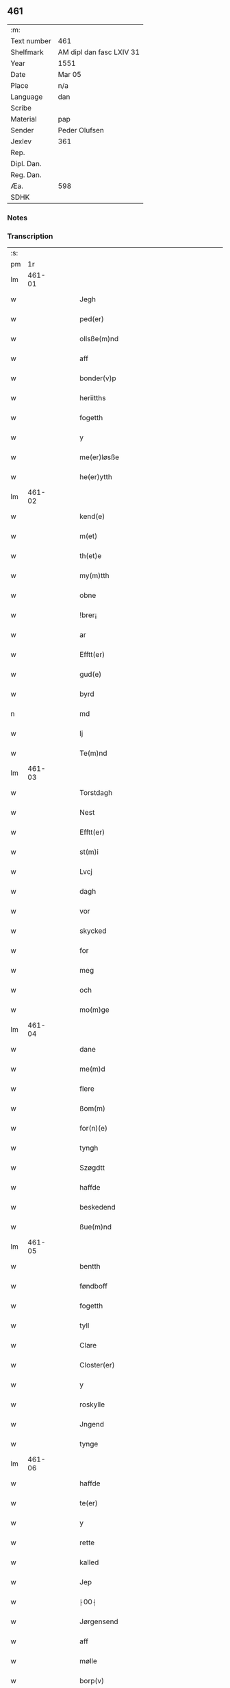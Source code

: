 ** 461
| :m:         |                          |
| Text number | 461                      |
| Shelfmark   | AM dipl dan fasc LXIV 31 |
| Year        | 1551                     |
| Date        | Mar 05                   |
| Place       | n/a                      |
| Language    | dan                      |
| Scribe      |                          |
| Material    | pap                      |
| Sender      | Peder Olufsen            |
| Jexlev      | 361                      |
| Rep.        |                          |
| Dipl. Dan.  |                          |
| Reg. Dan.   |                          |
| Æa.         | 598                      |
| SDHK        |                          |

*** Notes


*** Transcription
| :s: |        |   |   |   |   |                                           |                               |   |   |   |   |     |   |   |   |               |
| pm  |     1r |   |   |   |   |                                           |                               |   |   |   |   |     |   |   |   |               |
| lm  | 461-01 |   |   |   |   |                                           |                               |   |   |   |   |     |   |   |   |               |
| w   |        |   |   |   |   | Jegh                                      | Jegh                          |   |   |   |   | dan |   |   |   |        461-01 |
| w   |        |   |   |   |   | ped(er)                                   | ped                          |   |   |   |   | dan |   |   |   |        461-01 |
| w   |        |   |   |   |   | ollsße(m)nd                               | ollſße̅nd                      |   |   |   |   | dan |   |   |   |        461-01 |
| w   |        |   |   |   |   | aff                                       | aff                           |   |   |   |   | dan |   |   |   |        461-01 |
| w   |        |   |   |   |   | bonder(v)p                                | bondeꝛͮp                       |   |   |   |   | dan |   |   |   |        461-01 |
| w   |        |   |   |   |   | heriitths                                 | heꝛiitth                     |   |   |   |   | dan |   |   |   |        461-01 |
| w   |        |   |   |   |   | fogetth                                   | fogetth                       |   |   |   |   | dan |   |   |   |        461-01 |
| w   |        |   |   |   |   | y                                         | ÿ                             |   |   |   |   | dan |   |   |   |        461-01 |
| w   |        |   |   |   |   | me(er)løsße                               | meløſße                      |   |   |   |   | dan |   |   |   |        461-01 |
| w   |        |   |   |   |   | he(er)ytth                                | heÿtth                       |   |   |   |   | dan |   |   |   |        461-01 |
| lm  | 461-02 |   |   |   |   |                                           |                               |   |   |   |   |     |   |   |   |               |
| w   |        |   |   |   |   | kend(e)                                   | ken                          |   |   |   |   | dan |   |   |   |        461-02 |
| w   |        |   |   |   |   | m(et)                                     | mꝫ                            |   |   |   |   | dan |   |   |   |        461-02 |
| w   |        |   |   |   |   | th(et)e                                   | thꝫe                          |   |   |   |   | dan |   |   |   |        461-02 |
| w   |        |   |   |   |   | my(m)tth                                  | mÿ̅tth                         |   |   |   |   | dan |   |   |   |        461-02 |
| w   |        |   |   |   |   | obne                                      | obne                          |   |   |   |   | dan |   |   |   |        461-02 |
| w   |        |   |   |   |   | !brer¡                                    | !bꝛeꝛ¡                        |   |   |   |   | dan |   |   |   |        461-02 |
| w   |        |   |   |   |   | ar                                        | ar                            |   |   |   |   | dan |   |   |   |        461-02 |
| w   |        |   |   |   |   | Efftt(er)                                 | Efftt                        |   |   |   |   | dan |   |   |   |        461-02 |
| w   |        |   |   |   |   | gud(e)                                    | gu                           |   |   |   |   | dan |   |   |   |        461-02 |
| w   |        |   |   |   |   | byrd                                      | bÿꝛd                          |   |   |   |   | dan |   |   |   |        461-02 |
| n   |        |   |   |   |   | md                                        | md                            |   |   |   |   | dan |   |   |   |        461-02 |
| w   |        |   |   |   |   | lj                                        | lj                            |   |   |   |   | dan |   |   |   |        461-02 |
| w   |        |   |   |   |   | Te(m)nd                                   | Te̅nd                          |   |   |   |   | dan |   |   |   |        461-02 |
| lm  | 461-03 |   |   |   |   |                                           |                               |   |   |   |   |     |   |   |   |               |
| w   |        |   |   |   |   | Torstdagh                                 | Toꝛſtdagh                     |   |   |   |   | dan |   |   |   |        461-03 |
| w   |        |   |   |   |   | Nest                                      | Neſt                          |   |   |   |   | dan |   |   |   |        461-03 |
| w   |        |   |   |   |   | Efftt(er)                                 | Efftt                        |   |   |   |   | dan |   |   |   |        461-03 |
| w   |        |   |   |   |   | st(m)i                                    | ſt̅i                           |   |   |   |   | dan |   |   |   |        461-03 |
| w   |        |   |   |   |   | Lvcj                                      | Lvcj                          |   |   |   |   | dan |   |   |   |        461-03 |
| w   |        |   |   |   |   | dagh                                      | dagh                          |   |   |   |   | dan |   |   |   |        461-03 |
| w   |        |   |   |   |   | vor                                       | voꝛ                           |   |   |   |   | dan |   |   |   |        461-03 |
| w   |        |   |   |   |   | skycked                                   | ſkÿcked                       |   |   |   |   | dan |   |   |   |        461-03 |
| w   |        |   |   |   |   | for                                       | foꝛ                           |   |   |   |   | dan |   |   |   |        461-03 |
| w   |        |   |   |   |   | meg                                       | meg                           |   |   |   |   | dan |   |   |   |        461-03 |
| w   |        |   |   |   |   | och                                       | och                           |   |   |   |   | dan |   |   |   |        461-03 |
| w   |        |   |   |   |   | mo(m)ge                                   | mo̅ge                          |   |   |   |   | dan |   |   |   |        461-03 |
| lm  | 461-04 |   |   |   |   |                                           |                               |   |   |   |   |     |   |   |   |               |
| w   |        |   |   |   |   | dane                                      | dane                          |   |   |   |   | dan |   |   |   |        461-04 |
| w   |        |   |   |   |   | me(m)d                                    | me̅d                           |   |   |   |   | dan |   |   |   |        461-04 |
| w   |        |   |   |   |   | flere                                     | fleꝛe                         |   |   |   |   | dan |   |   |   |        461-04 |
| w   |        |   |   |   |   | ßom(m)                                    | ßom̅                           |   |   |   |   | dan |   |   |   |        461-04 |
| w   |        |   |   |   |   | for(n)(e)                                 | foꝛᷠͤ                           |   |   |   |   | dan |   |   |   |        461-04 |
| w   |        |   |   |   |   | tyngh                                     | tÿngh                         |   |   |   |   | dan |   |   |   |        461-04 |
| w   |        |   |   |   |   | Szøgdtt                                   | zøgdtt                       |   |   |   |   | dan |   |   |   |        461-04 |
| w   |        |   |   |   |   | haffde                                    | haffde                        |   |   |   |   | dan |   |   |   |        461-04 |
| w   |        |   |   |   |   | beskedend                                 | beſkedend                     |   |   |   |   | dan |   |   |   |        461-04 |
| w   |        |   |   |   |   | ßue(m)nd                                  | ßűe̅nd                         |   |   |   |   | dan |   |   |   |        461-04 |
| lm  | 461-05 |   |   |   |   |                                           |                               |   |   |   |   |     |   |   |   |               |
| w   |        |   |   |   |   | bentth                                    | bentth                        |   |   |   |   | dan |   |   |   |        461-05 |
| w   |        |   |   |   |   | føndboff                                  | føndboff                      |   |   |   |   | dan |   |   |   |        461-05 |
| w   |        |   |   |   |   | fogetth                                   | fogetth                       |   |   |   |   | dan |   |   |   |        461-05 |
| w   |        |   |   |   |   | tyll                                      | tyll                          |   |   |   |   | dan |   |   |   |        461-05 |
| w   |        |   |   |   |   | Clare                                     | Claꝛe                         |   |   |   |   | dan |   |   |   |        461-05 |
| w   |        |   |   |   |   | Closter(er)                               | Cloſteꝛ                      |   |   |   |   | dan |   |   |   |        461-05 |
| w   |        |   |   |   |   | y                                         | ÿ                             |   |   |   |   | dan |   |   |   |        461-05 |
| w   |        |   |   |   |   | roskylle                                  | ꝛoſkylle                      |   |   |   |   | dan |   |   |   |        461-05 |
| w   |        |   |   |   |   | Jngend                                    | Jngend                        |   |   |   |   | dan |   |   |   |        461-05 |
| w   |        |   |   |   |   | tynge                                     | tÿnge                         |   |   |   |   | dan |   |   |   |        461-05 |
| lm  | 461-06 |   |   |   |   |                                           |                               |   |   |   |   |     |   |   |   |               |
| w   |        |   |   |   |   | haffde                                    | haffde                        |   |   |   |   | dan |   |   |   |        461-06 |
| w   |        |   |   |   |   | te(er)                                    | te                           |   |   |   |   | dan |   |   |   |        461-06 |
| w   |        |   |   |   |   | y                                         | ÿ                             |   |   |   |   | dan |   |   |   |        461-06 |
| w   |        |   |   |   |   | rette                                     | ꝛette                         |   |   |   |   | dan |   |   |   |        461-06 |
| w   |        |   |   |   |   | kalled                                    | kalled                        |   |   |   |   | dan |   |   |   |        461-06 |
| w   |        |   |   |   |   | Jep                                       | Jep                           |   |   |   |   | dan |   |   |   |        461-06 |
| w   |        |   |   |   |   | ⸠00⸡                                      | ⸠00⸡                          |   |   |   |   | dan |   |   |   |        461-06 |
| w   |        |   |   |   |   | Jørgensend                                | Jøꝛgenſend                    |   |   |   |   | dan |   |   |   |        461-06 |
| w   |        |   |   |   |   | aff                                       | aff                           |   |   |   |   | dan |   |   |   |        461-06 |
| w   |        |   |   |   |   | mølle                                     | mølle                         |   |   |   |   | dan |   |   |   |        461-06 |
| w   |        |   |   |   |   | borp(v)                                   | boꝛpͮ                          |   |   |   |   | dan |   |   |   |        461-06 |
| w   |        |   |   |   |   | for                                       | foꝛ                           |   |   |   |   | dan |   |   |   |        461-06 |
| w   |        |   |   |   |   | Noge(m)d                                  | Noge̅d                         |   |   |   |   | dan |   |   |   |        461-06 |
| lm  | 461-07 |   |   |   |   |                                           |                               |   |   |   |   |     |   |   |   |               |
| w   |        |   |   |   |   | skoff                                     | ſkoff                         |   |   |   |   | dan |   |   |   |        461-07 |
| w   |        |   |   |   |   | hand                                      | hand                          |   |   |   |   | dan |   |   |   |        461-07 |
| w   |        |   |   |   |   | hade                                      | hade                          |   |   |   |   | dan |   |   |   |        461-07 |
| w   |        |   |   |   |   | {h}őgetth                                 | {h}őgetth                     |   |   |   |   | dan |   |   |   |        461-07 |
| w   |        |   |   |   |   | y                                         | ÿ                             |   |   |   |   | dan |   |   |   |        461-07 |
| w   |        |   |   |   |   | mølle                                     | mølle                         |   |   |   |   | dan |   |   |   |        461-07 |
| w   |        |   |   |   |   | Jnge(m)nd                                 | Jnge̅nd                        |   |   |   |   | dan |   |   |   |        461-07 |
| w   |        |   |   |   |   | Szom(m)                                   | zom̅                          |   |   |   |   | dan |   |   |   |        461-07 |
| w   |        |   |   |   |   | lyge(er)                                  | lÿge                         |   |   |   |   | dan |   |   |   |        461-07 |
| w   |        |   |   |   |   | tyll                                      | tÿll                          |   |   |   |   | dan |   |   |   |        461-07 |
| w   |        |   |   |   |   | moe(m)s                                   | moe̅                          |   |   |   |   | dan |   |   |   |        461-07 |
| p   |        |   |   |   |   | :                                         | :                             |   |   |   |   | dan |   |   |   |        461-07 |
| w   |        |   |   |   |   | :                                         | :                             |   |   |   |   | dan |   |   |   |        461-07 |
| p   |        |   |   |   |   | :                                         | :                             |   |   |   |   | dan |   |   |   |        461-07 |
| lm  | 461-08 |   |   |   |   |                                           |                               |   |   |   |   |     |   |   |   |               |
| w   |        |   |   |   |   | ande(er)ßend(e)                           | andeßen                     |   |   |   |   | dan |   |   |   |        461-08 |
| w   |        |   |   |   |   | ⸠0⸡g{ar}d                                 | ⸠0⸡g{aꝛ}d                     |   |   |   |   | dan |   |   |   |        461-08 |
| w   |        |   |   |   |   | y                                         | ÿ                             |   |   |   |   | dan |   |   |   |        461-08 |
| w   |        |   |   |   |   | tostp(v)                                  | toſtpͮ                         |   |   |   |   | dan |   |   |   |        461-08 |
| w   |        |   |   |   |   | aff                                       | aff                           |   |   |   |   | dan |   |   |   |        461-08 |
| w   |        |   |   |   |   | rette                                     | ꝛette                         |   |   |   |   | dan |   |   |   |        461-08 |
| w   |        |   |   |   |   | Och                                       | Och                           |   |   |   |   | dan |   |   |   |        461-08 |
| w   |        |   |   |   |   | bege(er)ede                               | begeede                      |   |   |   |   | dan |   |   |   |        461-08 |
| w   |        |   |   |   |   | dom(m)                                    | dom̅                           |   |   |   |   | dan |   |   |   |        461-08 |
| w   |        |   |   |   |   | retth                                     | ꝛetth                         |   |   |   |   | dan |   |   |   |        461-08 |
| w   |        |   |   |   |   | mellom(m)                                 | mellom̅                        |   |   |   |   | dan |   |   |   |        461-08 |
| lm  | 461-09 |   |   |   |   |                                           |                               |   |   |   |   |     |   |   |   |               |
| w   |        |   |   |   |   | ßynd                                      | ßynd                          |   |   |   |   | dan |   |   |   |        461-09 |
| w   |        |   |   |   |   | hosbonde                                  | hoſbonde                      |   |   |   |   | dan |   |   |   |        461-09 |
| w   |        |   |   |   |   | Och                                       | Och                           |   |   |   |   | dan |   |   |   |        461-09 |
| w   |        |   |   |   |   | for(n)(e)                                 | foꝛᷠͤ                           |   |   |   |   | dan |   |   |   |        461-09 |
| w   |        |   |   |   |   | Jep                                       | Jep                           |   |   |   |   | dan |   |   |   |        461-09 |
| w   |        |   |   |   |   | Jørgensend                                | Jøꝛgenſend                    |   |   |   |   | dan |   |   |   |        461-09 |
| w   |        |   |   |   |   | om(m)                                     | om̅                            |   |   |   |   | dan |   |   |   |        461-09 |
| w   |        |   |   |   |   | same                                      | ſame                          |   |   |   |   | dan |   |   |   |        461-09 |
| w   |        |   |   |   |   | skoff                                     | ſkoff                         |   |   |   |   | dan |   |   |   |        461-09 |
| w   |        |   |   |   |   | hőg                                       | hőg                           |   |   |   |   | dan |   |   |   |        461-09 |
| w   |        |   |   |   |   | der                                       | deꝛ                           |   |   |   |   | dan |   |   |   |        461-09 |
| lm  | 461-10 |   |   |   |   |                                           |                               |   |   |   |   |     |   |   |   |               |
| w   |        |   |   |   |   | Efftt(er)                                 | Efftt                        |   |   |   |   | dan |   |   |   |        461-10 |
| w   |        |   |   |   |   | tyll tall                                 | tyll tall                     |   |   |   |   | dan |   |   |   |        461-10 |
| w   |        |   |   |   |   | och                                       | och                           |   |   |   |   | dan |   |   |   |        461-10 |
| w   |        |   |   |   |   | gen ßvard                                 | gen ßvard                     |   |   |   |   | dan |   |   |   |        461-10 |
| w   |        |   |   |   |   | och                                       | och                           |   |   |   |   | dan |   |   |   |        461-10 |
| w   |        |   |   |   |   | ßagßem(m)ie(m)                            | ßagßem̅ie̅                      |   |   |   |   | dan |   |   |   |        461-10 |
| w   |        |   |   |   |   | leglighed                                 | leglighed                     |   |   |   |   | dan |   |   |   |        461-10 |
| w   |        |   |   |   |   | breff                                     | bꝛeff                         |   |   |   |   | dan |   |   |   |        461-10 |
| w   |        |   |   |   |   | och                                       | och                           |   |   |   |   | dan |   |   |   |        461-10 |
| w   |        |   |   |   |   | be ¦vysßni(m)ngh                          | be ¦vÿſßni̅ngh                 |   |   |   |   | dan |   |   |   | 461-10—461-11 |
| w   |        |   |   |   |   | po                                        | po                            |   |   |   |   | dan |   |   |   |        461-11 |
| w   |        |   |   |   |   | bode                                      | bode                          |   |   |   |   | dan |   |   |   |        461-11 |
| w   |        |   |   |   |   | ßyde(er)                                  | ßyde                         |   |   |   |   | dan |   |   |   |        461-11 |
| w   |        |   |   |   |   | som(m)                                    | ſom̅                           |   |   |   |   | dan |   |   |   |        461-11 |
| w   |        |   |   |   |   | seg                                       | ſeg                           |   |   |   |   | dan |   |   |   |        461-11 |
| w   |        |   |   |   |   | begaff                                    | begaff                        |   |   |   |   | dan |   |   |   |        461-11 |
| w   |        |   |   |   |   | po                                        | po                            |   |   |   |   | dan |   |   |   |        461-11 |
| w   |        |   |   |   |   | tend                                      | tend                          |   |   |   |   | dan |   |   |   |        461-11 |
| w   |        |   |   |   |   | tyd                                       | tÿd                           |   |   |   |   | dan |   |   |   |        461-11 |
| w   |        |   |   |   |   | da                                        | da                            |   |   |   |   | dan |   |   |   |        461-11 |
| w   |        |   |   |   |   | fantt                                     | fantt                         |   |   |   |   | dan |   |   |   |        461-11 |
| w   |        |   |   |   |   | Jeg                                       | Jeg                           |   |   |   |   | dan |   |   |   |        461-11 |
| lm  | 461-12 |   |   |   |   |                                           |                               |   |   |   |   |     |   |   |   |               |
| w   |        |   |   |   |   | for(n)(e)                                 | foꝛᷠͤ                           |   |   |   |   | dan |   |   |   |        461-12 |
| w   |        |   |   |   |   | Jep                                       | Jep                           |   |   |   |   | dan |   |   |   |        461-12 |
| w   |        |   |   |   |   | Jørgensend                                | Jøꝛgenſend                    |   |   |   |   | dan |   |   |   |        461-12 |
| w   |        |   |   |   |   | tyll                                      | tÿll                          |   |   |   |   | dan |   |   |   |        461-12 |
| w   |        |   |   |   |   | atth                                      | atth                          |   |   |   |   | dan |   |   |   |        461-12 |
| w   |        |   |   |   |   | bøde                                      | bøde                          |   |   |   |   | dan |   |   |   |        461-12 |
| w   |        |   |   |   |   | ij                                        | ij                            |   |   |   |   | dan |   |   |   |        461-12 |
| w   |        |   |   |   |   | øre                                       | øꝛe                           |   |   |   |   | dan |   |   |   |        461-12 |
| w   |        |   |   |   |   | for                                       | foꝛ                           |   |   |   |   | dan |   |   |   |        461-12 |
| w   |        |   |   |   |   | hoertth                                   | hoeꝛtth                       |   |   |   |   | dan |   |   |   |        461-12 |
| w   |        |   |   |   |   | <add>och(er)vtt(er)lege(er)bo(m)nde</add> | <add>och_vtt_lege_bo̅nde</add> |   |   |   |   | dan |   |   |   |        461-12 |
| w   |        |   |   |   |   | leset                                     | leet                         |   |   |   |   | dan |   |   |   |        461-12 |
| w   |        |   |   |   |   | and                                       | and                           |   |   |   |   | dan |   |   |   |        461-12 |
| lm  | 461-13 |   |   |   |   |                                           |                               |   |   |   |   |     |   |   |   |               |
| w   |        |   |   |   |   | hade                                      | hade                          |   |   |   |   | dan |   |   |   |        461-13 |
| w   |        |   |   |   |   | hoged                                     | hoged                         |   |   |   |   | dan |   |   |   |        461-13 |
| w   |        |   |   |   |   | y                                         | ÿ                             |   |   |   |   | dan |   |   |   |        461-13 |
| w   |        |   |   |   |   | same                                      | ſame                          |   |   |   |   | dan |   |   |   |        461-13 |
| w   |        |   |   |   |   | mølle                                     | mølle                         |   |   |   |   | dan |   |   |   |        461-13 |
| w   |        |   |   |   |   | Jngh                                      | Jngh                          |   |   |   |   | dan |   |   |   |        461-13 |
| w   |        |   |   |   |   | mett                                      | mett                          |   |   |   |   | dan |   |   |   |        461-13 |
| w   |        |   |   |   |   | so                                        | ſo                            |   |   |   |   | dan |   |   |   |        461-13 |
| w   |        |   |   |   |   | skell                                     | ſkell                         |   |   |   |   | dan |   |   |   |        461-13 |
| w   |        |   |   |   |   | atth                                      | atth                          |   |   |   |   | dan |   |   |   |        461-13 |
| w   |        |   |   |   |   | franttz                                   | fꝛanttz                       |   |   |   |   | dan |   |   |   |        461-13 |
| w   |        |   |   |   |   | bone(er)e                                 | bonee                        |   |   |   |   | dan |   |   |   |        461-13 |
| lm  | 461-14 |   |   |   |   |                                           |                               |   |   |   |   |     |   |   |   |               |
| w   |        |   |   |   |   | vell                                      | vell                          |   |   |   |   | dan |   |   |   |        461-14 |
| w   |        |   |   |   |   | Jcke                                      | Jcke                          |   |   |   |   | dan |   |   |   |        461-14 |
| w   |        |   |   |   |   | vere                                      | veꝛe                          |   |   |   |   | dan |   |   |   |        461-14 |
| w   |        |   |   |   |   | Jep                                       | Jep                           |   |   |   |   | dan |   |   |   |        461-14 |
| w   |        |   |   |   |   | Jørgensend(e)                             | Jøꝛgenſen                    |   |   |   |   | dan |   |   |   |        461-14 |
| w   |        |   |   |   |   | hemell                                    | hemell                        |   |   |   |   | dan |   |   |   |        461-14 |
| w   |        |   |   |   |   | for                                       | foꝛ                           |   |   |   |   | dan |   |   |   |        461-14 |
| w   |        |   |   |   |   | so(m)me                                   | ſo̅me                          |   |   |   |   | dan |   |   |   |        461-14 |
| w   |        |   |   |   |   | skaff                                     | ſkaff                         |   |   |   |   | dan |   |   |   |        461-14 |
| w   |        |   |   |   |   | hőgh                                      | hőgh                          |   |   |   |   | dan |   |   |   |        461-14 |
| w   |        |   |   |   |   | atth                                      | atth                          |   |   |   |   | dan |   |   |   |        461-14 |
| lm  | 461-15 |   |   |   |   |                                           |                               |   |   |   |   |     |   |   |   |               |
| w   |        |   |   |   |   | Szo                                       | zo                           |   |   |   |   | dan |   |   |   |        461-15 |
| w   |        |   |   |   |   | y                                         | ÿ                             |   |   |   |   | dan |   |   |   |        461-15 |
| w   |        |   |   |   |   | ßandhed                                   | ßandhed                       |   |   |   |   | dan |   |   |   |        461-15 |
| w   |        |   |   |   |   | Er                                        | Er                            |   |   |   |   | dan |   |   |   |        461-15 |
| w   |        |   |   |   |   | ßom(m)                                    | ßom̅                           |   |   |   |   | dan |   |   |   |        461-15 |
| w   |        |   |   |   |   | for                                       | foꝛ                           |   |   |   |   | dan |   |   |   |        461-15 |
| w   |        |   |   |   |   | sreffuitth                                | ſꝛeffűitth                    |   |   |   |   | dan |   |   |   |        461-15 |
| w   |        |   |   |   |   | stor                                      | ſtoꝛ                          |   |   |   |   | dan |   |   |   |        461-15 |
| w   |        |   |   |   |   | th(et)                                    | thꝫ                           |   |   |   |   | dan |   |   |   |        461-15 |
| w   |        |   |   |   |   | bestor                                    | beſtoꝛ                        |   |   |   |   | dan |   |   |   |        461-15 |
| w   |        |   |   |   |   | Jeg                                       | Jeg                           |   |   |   |   | dan |   |   |   |        461-15 |
| w   |        |   |   |   |   | m(et)                                     | mꝫ                            |   |   |   |   | dan |   |   |   |        461-15 |
| w   |        |   |   |   |   | mytth                                     | mÿtth                         |   |   |   |   | dan |   |   |   |        461-15 |
| lm  | 461-16 |   |   |   |   |                                           |                               |   |   |   |   |     |   |   |   |               |
| w   |        |   |   |   |   | Jndsegell                                 | Jndſegell                     |   |   |   |   | dan |   |   |   |        461-16 |
| w   |        |   |   |   |   | Ne(m)dend                                 | Ne̅dend                        |   |   |   |   | dan |   |   |   |        461-16 |
| w   |        |   |   |   |   | po                                        | po                            |   |   |   |   | dan |   |   |   |        461-16 |
| w   |        |   |   |   |   | th(et)e                                   | thꝫe                          |   |   |   |   | dan |   |   |   |        461-16 |
| w   |        |   |   |   |   | my(m)tth                                  | mÿ̅tth                         |   |   |   |   | dan |   |   |   |        461-16 |
| w   |        |   |   |   |   | ob(m)ne                                   | ob̅ne                          |   |   |   |   | dan |   |   |   |        461-16 |
| w   |        |   |   |   |   | breff                                     | bꝛeff                         |   |   |   |   | dan |   |   |   |        461-16 |
| w   |        |   |   |   |   | datt(m)(is)                               | datt̅ꝭ                         |   |   |   |   | dan |   |   |   |        461-16 |
| w   |        |   |   |   |   | vtt                                       | vtt                           |   |   |   |   | dan |   |   |   |        461-16 |
| w   |        |   |   |   |   | s(m)up(ra)                                | ſ̅upᷓ                           |   |   |   |   | dan |   |   |   |        461-16 |
| :e: |        |   |   |   |   |                                           |                               |   |   |   |   |     |   |   |   |               |
